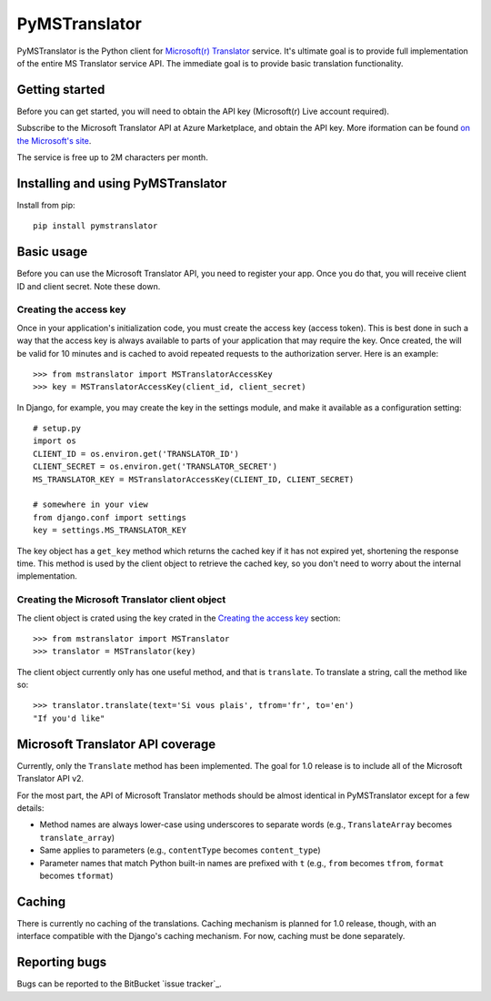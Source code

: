 ==============
PyMSTranslator
==============

PyMSTranslator is the Python client for `Microsoft(r) Translator`_ service.
It's ultimate goal is to provide full implementation of the entire MS
Translator service API. The immediate goal is to provide basic translation
functionality.

Getting started
===============

Before you can get started, you will need to obtain the API key (Microsoft(r)
Live account required).

Subscribe to the Microsoft Translator API at Azure Marketplace, and obtain the
API key. More iformation can be found `on the Microsoft's site`_.

The service is free up to 2M characters per month.

Installing and using PyMSTranslator
===================================

Install from pip::

    pip install pymstranslator

Basic usage
===========

Before you can use the Microsoft Translator API, you need to register your app.
Once you do that, you will receive client ID and client secret. Note these
down.

Creating the access key
-----------------------

Once in your application's initialization code, you must create the access key
(access token). This is best done in such a way that the access key is always
available to parts of your application that may require the key. Once created, 
the will be valid for 10 minutes and is cached to avoid repeated requests to
the authorization server. Here is an example::

    >>> from mstranslator import MSTranslatorAccessKey
    >>> key = MSTranslatorAccessKey(client_id, client_secret)

In Django, for example, you may create the key in the settings module, and make
it available as a configuration setting::

    # setup.py
    import os
    CLIENT_ID = os.environ.get('TRANSLATOR_ID')
    CLIENT_SECRET = os.environ.get('TRANSLATOR_SECRET')
    MS_TRANSLATOR_KEY = MSTranslatorAccessKey(CLIENT_ID, CLIENT_SECRET)

    # somewhere in your view
    from django.conf import settings
    key = settings.MS_TRANSLATOR_KEY

The key object has a ``get_key`` method which returns the cached key if it has
not expired yet, shortening the response time. This method is used by the
client object to retrieve the cached key, so you don't need to worry about the
internal implementation.

Creating the Microsoft Translator client object
-----------------------------------------------

The client object is crated using the key crated in the `Creating the access
key`_ section::

    >>> from mstranslator import MSTranslator
    >>> translator = MSTranslator(key)

The client object currently only has one useful method, and that is
``translate``. To translate a string, call the method like so::

    >>> translator.translate(text='Si vous plais', tfrom='fr', to='en')
    "If you'd like"

Microsoft Translator API coverage
=================================

Currently, only the ``Translate`` method has been implemented. The goal for 1.0
release is to include all of the Microsoft Translator API v2.

For the most part, the API of Microsoft Translator methods should be almost
identical in PyMSTranslator except for a few details:

+ Method names are always lower-case using underscores to separate words (e.g.,
  ``TranslateArray`` becomes ``translate_array``)
+ Same applies to parameters (e.g., ``contentType`` becomes ``content_type``)
+ Parameter names that match Python built-in names are prefixed with ``t``
  (e.g., ``from`` becomes ``tfrom``, ``format`` becomes ``tformat``)

Caching
=======

There is currently no caching of the translations. Caching mechanism is planned
for 1.0 release, though, with an interface compatible with the Django's caching
mechanism. For now, caching must be done separately.

Reporting bugs
==============

Bugs can be reported to the BitBucket `issue tracker`_.

.. _Microsoft(r) Translator: http://www.microsofttranslator.com/dev/
.. _on the Microsoft's site: http://www.microsoft.com/web/post/using-the-free-bing-translation-apis
.. _issue trakcer: https://bitbucket.org/monwara/pymstranslator/issues
